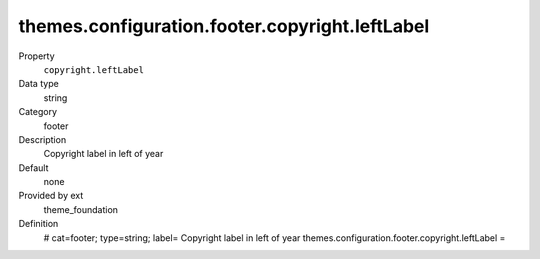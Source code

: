 themes.configuration.footer.copyright.leftLabel
-----------------------------------------------

.. ..................................
.. container:: table-row dl-horizontal panel panel-default constants theme_foundation cat_footer

	Property
		``copyright.leftLabel``

	Data type
		string

	Category
		footer

	Description
		Copyright label in left of year

	Default
		none

	Provided by ext
		theme_foundation

	Definition
		# cat=footer; type=string; label= Copyright label in left of year
		themes.configuration.footer.copyright.leftLabel =